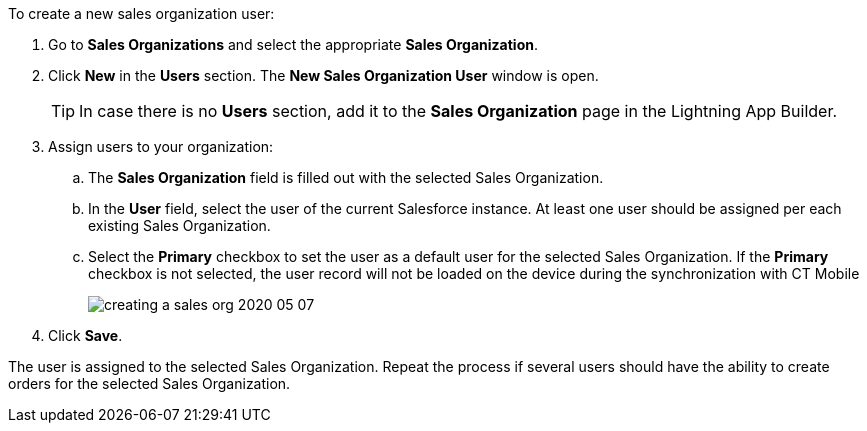 To create a new sales organization user:

. Go to *Sales Organizations* and select the appropriate *Sales Organization*.
. Click *New* in the *Users* section. The *New Sales Organization User* window is open.
+
TIP: In case there is no *Users* section, add it to the *Sales Organization* page in the Lightning App Builder.
. Assign users to your organization:
.. The *Sales Organization* field is filled out with the selected Sales Organization.
.. In the *User* field, select the user of the current Salesforce instance. At least one user should be assigned per each existing Sales Organization.
.. Select the *Primary* checkbox to set the user as a default user for the selected Sales Organization. If the *Primary* checkbox is not selected, the user record will not be loaded on the device during the synchronization with CT Mobile
+
image:creating-a-sales-org-2020-05-07.png[]
. Click *Save*.

The user is assigned to the selected Sales Organization. Repeat the process if several users should have the ability to create orders for the selected Sales Organization.
